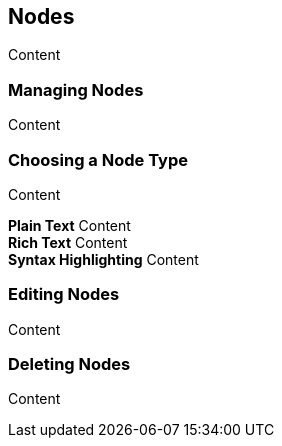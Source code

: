 == Nodes

Content

=== Managing Nodes

Content

=== Choosing a Node Type

Content

*Plain Text* Content +
*Rich Text* Content +
*Syntax Highlighting* Content

=== Editing Nodes

Content

=== Deleting Nodes

Content

